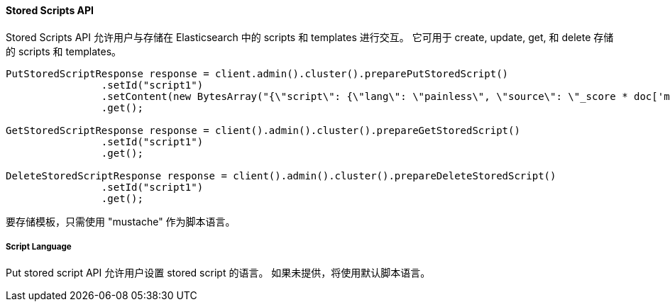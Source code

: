 [[stored-scripts]]
==== Stored Scripts API

Stored Scripts API 允许用户与存储在 Elasticsearch 中的 scripts 和 templates 进行交互。
它可用于 create, update, get, 和 delete 存储的 scripts 和 templates。

[source,java]
--------------------------------------------------
PutStoredScriptResponse response = client.admin().cluster().preparePutStoredScript()
                .setId("script1")
                .setContent(new BytesArray("{\"script\": {\"lang\": \"painless\", \"source\": \"_score * doc['my_numeric_field'].value\"} }"), XContentType.JSON)
                .get();

GetStoredScriptResponse response = client().admin().cluster().prepareGetStoredScript()
                .setId("script1")
                .get();

DeleteStoredScriptResponse response = client().admin().cluster().prepareDeleteStoredScript()
                .setId("script1")
                .get();
--------------------------------------------------

要存储模板，只需使用 "mustache" 作为脚本语言。

===== Script Language

Put stored script API 允许用户设置 stored script 的语言。
如果未提供，将使用默认脚本语言。

